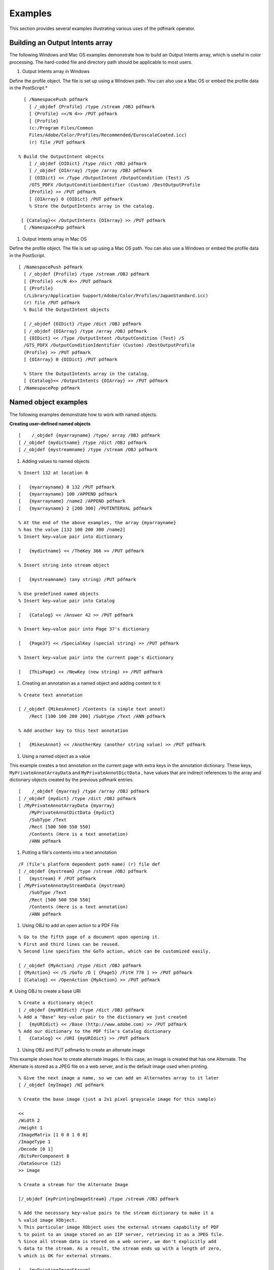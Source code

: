 ******************************************************
Examples
******************************************************
This section provides several examples illustrating various uses of the pdfmark operator.

Building an Output Intents array
================================

The following Windows and Mac OS examples demonstrate how to build an Output Intents array, which is useful in color processing. The hard-coded file and directory path should be applicable to most users.

#. Output Intents array in Windows

Define the profile object. The file is set up using a Windows path. You can also use a Mac OS or embed the profile data in the PostScript.*

::

    
     [ /NamespacePush pdfmark
       [ /_objdef {Profile} /type /stream /OBJ pdfmark
       [ {Profile} <</N 4>> /PUT pdfmark
       [ {Profile}
       (c:/Program Files/Common
       Files/Adobe/Color/Profiles/Recommended/EuroscaleCoated.icc)
       (r) file /PUT pdfmark

   % Build the OutputIntent objects
       [ /_objdef {OIDict} /type /dict /OBJ pdfmark
       [ /_objdef {OIArray} /type /array /OBJ pdfmark
       [ {OIDict} << /Type /OutputIntent /OutputCondition (Test) /S
       /GTS_PDFX /OutputConditionIdentifier (Custom) /DestOutputProfile
       {Profile} >> /PUT pdfmark
       [ {OIArray} 0 {OIDict} /PUT pdfmark
       % Store the OutputIntents array in the catalog.
   
    [ {Catalog}<< /OutputIntents {OIArray} >> /PUT pdfmark
     [ /NamespacePop pdfmark

#. Output Intents array in Mac OS

Define the profile object. The file is set up using a Mac OS path. You can also use a Windows or embed the profile data in the PostScript.

::

     [ /NamespacePush pdfmark
       [ /_objdef {Profile} /type /stream /OBJ pdfmark
       [ {Profile} <</N 4>> /PUT pdfmark
       [ {Profile}
       (/Library/Application Support/Adobe/Color/Profiles/JapanStandard.icc)
       (r) file /PUT pdfmark
       % Build the OutputIntent objects

       [ /_objdef {OIDict} /type /dict /OBJ pdfmark
       [ /_objdef {OIArray} /type /array /OBJ pdfmark
       [ {OIDict} << /Type /OutputIntent /OutputCondition (Test) /S
       /GTS_PDFX /OutputConditionIdentifier (Custom) /DestOutputProfile
       {Profile} >> /PUT pdfmark
       [ {OIArray} 0 {OIDict} /PUT pdfmark

       % Store the OutputIntents array in the catalog.
       [ {Catalog}<< /OutputIntents {OIArray} >> /PUT pdfmark
     [ /NamespacePop pdfmark

Named object examples
=====================

The following examples demonstrate how to work with named objects.

**Creating user-defined named objects**

::

   [    /_objdef {myarrayname} /type/ array /OBJ pdfmark
   [ /_objdef {mydictname} /type /dict /OBJ pdfmark
   [ /_objdef {mystreamname} /type /stream /OBJ pdfmark

#. Adding values to named objects

::

   % Insert 132 at location 0

   [   {myarrayname} 0 132 /PUT pdfmark
   [   {myarrayname} 100 /APPEND pdfmark
   [   {myarrayname} /name2 /APPEND pdfmark
   [   {myarrayname} 2 [200 300] /PUTINTERVAL pdfmark

   % At the end of the above examples, the array {myarrayname}
   % has the value [132 100 200 300 /name2]
   % Insert key–value pair into dictionary

   [   {mydictname} << /TheKey 366 >> /PUT pdfmark

   % Insert string into stream object

   [   {mystreamname} (any string) /PUT pdfmark

   % Use predefined named objects
   % Insert key–value pair into Catalog

   [   {Catalog} << /Answer 42 >> /PUT pdfmark

   % Insert key–value pair into Page 37's dictionary

   [   {Page37} << /SpecialKey (special string) >> /PUT pdfmark

   % Insert key–value pair into the current page's dictionary

   [   {ThisPage} << /NewKey (new string) >> /PUT pdfmark

#. Creating an annotation as a named object and adding content to it

::

   % Create text annotation

   [ /_objdef {MikesAnnot} /Contents (a simple text annot)
       /Rect [100 100 200 200] /Subtype /Text /ANN pdfmark

   % Add another key to this text annotation

   [   {MikesAnnot} << /AnotherKey (another string value) >> /PUT pdfmark

#. Using a named object as a value

This example creates a text annotation on the current page with extra keys in the annotation dictionary. These keys, ``MyPrivateAnnotArrayData`` and ``MyPrivateAnnotDictData`` , have values that are indirect references to the array and dictionary objects created by the previous pdfmark entries.

::

   [    /_objdef {myarray} /type /array /OBJ pdfmark
   [ /_objdef {mydict} /type /dict /OBJ pdfmark
   [ /MyPrivateAnnotArrayData {myarray}
       /MyPrivateAnnotDictData {mydict}
       /SubType /Text
       /Rect [500 500 550 550]
       /Contents (Here is a text annotation)
       /ANN pdfmark

#. Putting a file's contents into a text annotation

::

   /F (file's platform dependent path name) (r) file def
   [ /_objdef {mystream} /type /stream /OBJ pdfmark
   [   {mystream} F /PUT pdfmark
   [ /MyPrivateAnnotmyStreamData {mystream}
       /SubType /Text
       /Rect [500 500 550 550]
       /Contents (Here is a text annotation)
       /ANN pdfmark

#. Using OBJ to add an open action to a PDF File

::

   % Go to the fifth page of a document upon opening it.
   % First and third lines can be reused.
   % Second line specifies the GoTo action, which can be customized easily.

   [ /_objdef {MyAction} /type /dict /OBJ pdfmark
   [ {MyAction} << /S /GoTo /D [ {Page5} /FitH 770 ] >> /PUT pdfmark
   [ {Catalog} << /OpenAction {MyAction} >> /PUT pdfmark

#. Using OBJ to create a base URI
::

   % Create a dictionary object
   [ /_objdef {myURIdict} /type /dict /OBJ pdfmark
   % Add a "Base" key-value pair to the dictionary we just created
   [   {myURIdict} << /Base (http://www.adobe.com) >> /PUT pdfmark
   % Add our dictionary to the PDF file's Catalog dictionary
   [   {Catalog} << /URI {myURIdict} >> /PUT pdfmark

#. Using OBJ and PUT pdfmarks to create an alternate image

This example shows how to create alternate images. In this case, an image is created that has one Alternate. The Alternate is stored as a JPEG file on a web server, and is the default image used when printing.

::

   % Give the next image a name, so we can add an Alternates array to it later
   [ /_objdef {myImage} /NI pdfmark

   % Create the base image (just a 2x1 pixel grayscale image for this sample)

   <<
   /Width 2
   /Height 1
   /ImageMatrix [1 0 0 1 0 0]
   /ImageType 1
   /Decode [0 1]
   /BitsPerComponent 8
   /DataSource (1Z)
   >> image

   % Create a stream for the Alternate Image

   [/_objdef {myPrintingImageStream} /type /stream /OBJ pdfmark

   % Add the necessary key-value pairs to the stream dictionary to make it a
   % valid image XObject.
   % This particular image XObject uses the external streams capability of PDF
   % to point to an image stored on an IIP server, retrieving it as a JPEG file.
   % Since all stream data is stored on a web server, we don't explicitly add
   % data to the stream. As a result, the stream ends up with a length of zero,
   % which is OK for external streams.

   [   {myPrintingImageStream}
           <<
           /Type /XObject /Subtype /Image /Width 150 /Height 150
           /FFilter /DCTDecode /ColorSpace /DeviceRGB /BitsPerComponent 8
           /F << /FS /URL /F (http://www.mycompany.com/myfile.jpg) >>
           >>
       /PUT pdfmark

   % Add an Alternates array to the base image

       [   {myImage}
           <<
           /Alternates
               [ <</Image {myPrintingImageStream} /DefaultForPrinting true >> ]
           >>
       /PUT pdfmark

There are two possibilities for alternate images:

-  Alternate image data is outside the PDF file
-  Alternate image data is inside the PDF file

The above example shows only how to construct the first type. Note also that if the Alternate uses a different color space than the base image, it is possible that the PDF file may not contain the appropriate ``ProcSet`` references in the Resources dictionary to print the page to PostScript. For example, if the base image is grayscale and the Alternate is ``DeviceRGB`` , it is likely that the page's Resources contains only the ``ImageB`` ProcSet (for grayscale images) and not the ``ImageC`` ProcSet (for color images).

Forms examples
==============

The examples in this section show how to use the Forms pdfmark suite.

#. Define the AcroForm dictionary at the document Catalog

The AcroForm dictionary includes these required entries (see the `PDF Reference <https://www.adobe.com/go/pdfreference>`__ for more information):

-  ``Fields`` (the array from where all widgets in the form can be found)
-  ``DA`` (Default Appearance)
-  ``DR`` (Default Resources)
-  ``NeedAppearances`` , set to true to indicate that when the document is opened, all widgets are traversed to generate their display and to add them to the ``Fields`` array.

It also includes definitions of common objects that are used by the widgets such as fonts, encoding arrays, and Form *XObjects* for button faces.

::

   [    /_objdef {pdfDocEncoding} /type /dict /OBJ pdfmark
   [   {pdfDocEncoding}
           <<
           /Type /Encoding
           /Differences
               [
               24  /breve /caron /circumflex /dotaccent /hungarumlaut /ogonek /ring
                   /tilde
               39 /quotesingle
               96 /grave
               128 /bullet /dagger /daggerdbl /ellipsis /emdash /endash /florin
                   /fraction /guilsinglleft /guilsinglright /minus /perthousand
                   /quotedblbase /quotedblleft /quotedblright /quoteleft /quoteright
                   /quotesinglbase /trademark /fi /fl /Lslash /OE /Scaron /Ydieresis
                   /Zcaron /dotlessi /lslash /oe /scaron /zcaron
               164 /currency
               166 /brokenbar
               168 /dieresis /copyright /ordfeminine
               172 /logicalnot /.notdef /registered /macron /degree /plusminus
                   /twosuperior /threesuperior /acute /mu
               183 /periodcentered /cedilla /onesuperior /ordmasculine
               188 /onequarter /onehalf /threequarters
               192 /Agrave /Aacute /Acircumflex /Atilde /Adieresis /Aring /AE
                   /Ccedilla /Egrave /Eacute /Ecircumflex /Edieresis /Igrave /Iacute
                   /Icircumflex /Idieresis /Eth /Ntilde /Ograve /Oacute /Ocircumflex
                   /Otilde /Odieresis /multiply /Oslash /Ugrave /Uacute /Ucircumflex
                   /Udieresis /Yacute /Thorn /germandbls /agrave /aacute /acircumflex
                   /atilde /adieresis /aring /ae /ccedilla /egrave /eacute
                   /ecircumflex /edieresis /igrave /iacute /icircumflex /idieresis
                   /eth /ntilde /ograve /oacute /ocircumflex /otilde /odieresis
                   /divide /oslash /ugrave /uacute /ucircumflex /udieresis /yacute
                   /thorn /ydieresis
               ]
           >>
       /PUT pdfmark


   [ /_objdef {ZaDb} /type /dict /OBJ pdfmark
   [   {ZaDb}
           <<
           /Type /Font
           /Subtype /Type1
           /Name /ZaDb
           /BaseFont /ZapfDingbats
           >>
       /PUT pdfmark


   [ /_objdef {Helv} /type /dict /OBJ pdfmark
   [   {Helv}
           <<
           /Type /Font
           /Subtype /Type1
           /Name /Helv
           /BaseFont /Helvetica
           /Encoding {pdfDocEncoding}
           >>
       /PUT pdfmark


   [ /_objdef {aform} /type /dict /OBJ pdfmark


   % Define Fields array of Acroform dictionary. It will contain entries for
   % each of the widgets defined below.
   % NOTE: It is not necessary to explicitly assign the widget annotations
   % to the Fields array; Acrobat does it automatically when the file is opened.


   [ /_objdef {afields} /type /array /OBJ pdfmark


   [   {aform}
           <<
           /Fields {afields}
           /DR << /Font << /ZaDb {ZaDb} /Helv {Helv} >> >>
           /DA (/Helv 0 Tf 0 g)
           /NeedAppearances true
           >>
       /PUT pdfmark


   % Put Acroform entry in catalog dictionary

   [   {Catalog} << /AcroForm {aform} >> /PUT pdfmark

#. Define the Widget annotations, which are also field dictionaries for this form

This is the collection of all individual widget annotations. It is possible to have multiple instances of these sections, such as for defining a single widget on each instance.

::

   [    /Subtype /Widget
       /Rect [216 647 361 684]
       /F 4
       /T (SL Text)
       /FT /Tx
       /DA (/Helv 14 Tf 0 0 1 rg)
       /V (5)
       /AA <<
           /K << /S /JavaScript /JS (AFNumber_Keystroke(2, 0, 0, 0, "$", true);)>>
           /F << /S /JavaScript /JS (AFNumber_Format(2, 0, 0, 0, "$", true); >>
           >>
       /ANN pdfmark
       [ /Subtype /Widget
       /Rect [216 503 361 612]
       /F 4
       /T (Ping Result)
       /FT /Tx
       /DA (/Helv 0 Tf 0 0 1 rg)
       /Ff 4096
       /ANN pdfmark



   [ /Subtype /Widget
       /Rect [216 432 252 468]
       /F 4
       /T (Check Box)
       /FT /Btn
       /DA (/ZaDb 0 Tf 0 g)
       /AS /Off
       /MK << /CA (4)>>
       /AP << /N << /Oui /null >> >>
       /ANN pdfmark


   [ /Subtype /Widget
       /Rect [216 360 252 396]
       /F 4
       /T (Radio)
       /FT /Btn
       /DA (/ZaDb 0 Tf 0 g)
       /Ff 49152
       /AS /Off
       /MK << /CA (8)>>
       /AP << /N << /V1 /null >> >>
       /ANN pdfmark


   [ /Subtype /Widget
       /Rect [ 261 360 297 396 ]
       /F 4
       /T (Radio)
       /FT /Btn
       /DA (/ZaDb 0 Tf 0 g)
       /Ff 49152
       /AS /Off
       /MK << /CA (8)>>
       /AP << /N << /V2 /null >> >>
       /ANN pdfmark


   [ /Subtype /Widget
       /Rect [ 306 360 342 396 ]
       /F 4
       /T (Radio)
       /FT /Btn
       /DA (/ZaDb 0 Tf 0 g)
       /Ff 49152
       /AS /Off
       /MK << /CA (8)>>
       /AP << /N << /V3 /null >> >>
       /ANN pdfmark


   [ /Subtype /Widget
       /Rect [ 351 360 387 396 ]
       /F 4
       /T (Radio)
       /FT /Btn
       /DA (/ZaDb 0 Tf 0 g)
       /Ff 49152
       /AS /Off
       /MK << /CA (8)>>
       /AP << /N << /V4 /null >> >>
       /ANN pdfmark


   [ /Subtype /Widget
       /Rect [216 287 361 324]
       /F 4
       /T (Pop Down)
       /FT /Ch
       /Ff 131072
       /Opt [ [(1)(First)] [(2)(Second)] [(3)(Third)] [(4)(Fourth)] [(5)(Fifth)]]
       /DV (5)
       /V (5)
       /DA (/TiIt 18 Tf 0 0 1 rg)
       /ANN pdfmark


   [ /Subtype /Widget
       /Rect [216 215 361 252]
       /F 4
       /T (Combo)
       /FT /Ch
       /Ff 917504
       /Opt [ (Black)(Blue)(Green)(Pink)(Red)(White)]
       /DA (/TiRo 18 Tf 0 g )
       /V (Black)
       /DV (Black)
       /ANN pdfmark


   [ /Subtype /Widget
       /Rect [216 107 253 180]
       /F 4
       /T (ListBox)
       /FT /Ch
       /DA (/Helv 10 Tf 1 0 0 rg)
       /Opt [(1)(2)(3)(4)(5)]
       /DV (3)
       /V (3)
       /ANN pdfmark


   % Example of how the /MK dictionary is used.
   % Notice that the text will be shown upside-down (180 degree rotation).

   [ /Subtype /Widget
       /Rect [ 430 110 570 150 ]
       /F 4
       /T (Clear)
       /FT /Btn
       /H /P
       /DA (/HeBo 18 Tf 0 0 1 rg)
       /Ff 65536
       /MK <<
           /BC [ 1 0 0 ]
           /BG [ 0.75 0.45 0.75 ]
           /CA (Clear)
           /AC (Done!)
           /R 180
       >>
       /BS <<
           /W 3
           /S /I
           >>
       /A << /S /ResetForm >>
       /ANN pdfmark

Structure examples
==================

This section provides examples of various uses of the structure pdfmark suite. The first example shows an entire structure tree, consisting of one section containing two paragraphs. It illustrates both how to create the tree structure and how the structure is related to the page content of the PDF file. The second example shows the parts of the output PDF file that result from the PostScript language code. Other examples follow.

#. A simple structure

This example has one section with two paragraphs, all on one page.

::

       % On the first page:
       % Start a section with the unnamed Structure Tree as parent.
       % Push the Section element onto the implicit parent stack as
       % current implicit parent.

       [ /Subtype /Section /StPNE pdfmark

       % Start a paragraph with the Section as implicit parent.
       % Push the Paragraph element on top of the implicit parent
       % stack as the current implicit parent.

       [ /Subtype /P /StPNE pdfmark

       % Begin the marked content holding the text of the
       % first paragraph. It is implicitly added to the Paragraph
       % element.

       [ /StBMC pdfmark

       % [PostScript code for the contents of the first paragraph
       % goes here.]

       % End the marked content holding the text of the first
       % paragraph.

       [ /EMC pdfmark

       % Pop the Paragraph element off the implicit parent stack.
       % This exposes the Section element as implicit parent again.

       [ /StPop pdfmark

       % And now for the second paragraph:

       [ /Subtype /P /StPNE pdfmark


       [ /StBMC pdfmark

       % PostScript code for the contents of the second paragraph goes here.

       [ /EMC pdfmark
  
    % We're being tidy by popping both the second Paragraph
    |  % element and the Section element off the stack. We could have
    | % left everything hanging at the end of the document, or used

    % [ /StPopAll pdfmark instead.

::

     [ /StPop pdfmark
     [ /StPop pdfmark

#. PDF output resulting from code in previous example

This example is for illustration purposes only. The PDF code actually produced by Distiller would not include comments and would differ in other ways.

::

       % In the Catalog dictionary, under the key StructTreeRoot,
       % the following dictionary is entered as object 3 0:
       3 0 obj
       <</Type /StructTreeRoot
       % The Section element is the only child.
       /K [4 0 R]
       /ParentTree 100 0 R
       >> endobj

       % The number tree that locates structure parents of marked content.
       100 0 obj
       <</Nums [0 101 0 R]
       >>
       endobj

       % Structure parents for page 1.
       101 0 obj
       [5 0 R 6 0 R]
       endobj
       % End of parent tree objects.
       % As object 4 0, the following dictionary represents the
       % Section element:
       4 0 obj
       <</Type /StructElement
       /S /Section
       % Parent link refers back to the dictionary representing the
       % Structure Tree Root.
       /P 3 0 R
       % The Section element has two Paragraph elements as children.
       /K [5 0 R 6 0 R]
       >> endobj

       % Object 5 0, the first Paragraph element
       5 0 obj
       <</Type /StructElement
       /S /P
       /P 4 0 R
       % Page in whose content stream integer Marked Content ID's denote Kids
       /Pg 10 0 R
       /K [0]
       >> endobj

       % Object 6 0, the second Paragraph element
       6 0 obj
       <</Type /StructElement
       /S /P
       /P 4 0 R
       % Page in whose content stream integer Marked Content ID's denote Kids
       /Pg 10 0 R
       /K [1]
       >> endobj

       % Object 10 0, the Page object for the page on which both
       % paragraphs are marked. Only the relevant entries in the
       % dictionary are shown.
       % The Resources dictionary of the Contents stream of the page.
       <</StructParents 0
       >>
       % Inside the Contents stream of the page.
       /P <</MCID 0>> BDC
       % [Paragraph 1 content marking goes here.]
       EMC
       /P <</MCID 1>> BDC
       % [Paragraph 2 content marking goes here]
       EMC

#. A bookmark for a structural element

::

    [ 
   other /StPNE key-value pairs

           /Bookmark
               <<
               /Title (an element in my structure)
               /Open true
               >>
           /StPNE pdfmark

#. Interrupted structure

This example shows a paragraph that is graphically interrupted by a table. The originating application has chosen to write out the PostScript in graphical order, but logically the paragraph is one element and the table is another. To further complicate the situation, the document contains a special element that is a list of tables.

::

       % Start a ListOfTables element directly under the Structure
       % Tree Root.  Give it an object name for later reference.
       [ /_objdef {LOT} /Subtype /ListOfTables /StPNE pdfmark
     
       % Pop it off the stack so that the next element becomes a
       % child of the Structure Tree Root.
       [ /StPop pdfmark
     
       % Start the page with the section on it.
     
       % Start the section, also making it the default parent element.
       [ /Subtype /Section /StPNE pdfmark  
       % Start the paragraph.

       [ /Subtype /P /StPNE pdfmark
   
       % Here comes the portion of the paragraph before the table
       [ /StBMC pdfmark
     
       % [Code to write the first portion of the paragraph goes here]
      
       [ /EMC pdfmark
     
       % Now we're interrupted by a table that doesn't belong to the
       % paragraph.  Save the context as a conservative move because
       % we don't want to worry about what the table code does to the
       % implicit parent stack.
       [ /StoreName /S1 /StStore pdfmark
     
       % The table is an element, and it contains cells as child elements.
       [ /E {LOT} /StPush pdfmark
       [ /Subtype /Table /StPNE pdfmark
     
       % Code to draw the table and establish its logical substructure here
      
       % Pop the table and the List of Tables off the implicit parent stack.
       [ /StPop pdfmark
       [ /StPop pdfmark
     
       % Resume the paragraph.  It turns out that the table code was
       % tidy, but it's probably a good thing that we didn't count on
       % it. Get the implicit parent stack back into a known state.
       [ /StoreName /S1 /StRetrieve pdfmark
      
       [ /StBMC pdfmark
     
       % [Code to write the second portion of the paragraph
       [ /EMC pdfmark
     
       % Pop the Paragraph and Section elements and the Structure
       % Tree Root off the stack.
       [ /StPop pdfmark
       [ /StPop pdfmark
       [ /StPop pdfmark

#. Independence of logical and physical structure

This example shows that the logical structure and the physical nesting of marked content can have different tree structures. In this example there are two Structure Trees. One is the usual hierarchical structure of the document; the other is a list of funny words that occur within the document. The words occur as nested marked content within the marked content forming the contents of a paragraph, but the words become the content of elements in a separate branch of the structure tree from the Paragraph elements.

::

       % Set up a List element to hold the Funny Word List.
       [ /_objdef {FWL}    /Subtype /List /Title (Funny Words) /StPNE pdfmark

       [ /StPop p
      
       [/Subtype /Section /StPNE p
      
       [ /Subtype /P /StPNE p
     
       % Begin PostScript code for the par
       [ /StBMC p
       (John was thrilled to find some 
       % Here's an occurrence of a funny word comi
       % Start an element for the funny word l
       [ /E {FWL} /StPush p
       [ /Subtype /Word /StPNE p
       % Fill that element with the funny word from the
       % page content. This content is still in the
       % marked content within the paragraph el
       [ /StBMC pdfmark
       (puccoon) show
       [ /EMC pdfmark

       % Pop the Word element off the implicit parent stack.

       [ /StPop pdfmark

       % Resume paragraph content that's not in the funny word
       % (, not knowing that it could also be called )
       % ... another funny word ...

       [ /E {FWL} /StPush pdfmark
       [ /Subtype /Word /StPNE pdfmark
       [ /StBMC pdfmark
       (gromwell) show
       [ /EMC pdfmark
       [ /StPop pdfmark
       (.) show

       % Close off the marked content for the paragraph...

       [ /EMC pdfmark

       % ...and tidy up the stack

       [ /StPop pdfmark
       [ /StPop pdfmark
       [ /StPop pdfmark

#. Page break within logical structure

This example shows how to handle a logical structure spanning more than one page. It shows a logical paragraph spanning a page break.

::

    %%Page: 1 1
       % Begin a Paragraph element

       [ /Subtype /P /StPNE pdfmark

       [ /StBMC pdfmark

       % ... write the portion of the paragraph that's on Page 1 ...

       [ /EMC pdfmark
       showpage

       %%Page: 2 2

       % The Paragraph element is still on the top of the stack, so
       % we can just add some more content to it implicitly.

       [ /StBMC pdfmark

       % ... write the portion of the paragraph that's on Page 2 ...

       [ /EMC pdfmark

#. Logical structure out-of-order in physical structure

This example shows how to build a logical structure whose elements appear in a different physical order in the document from their logical order. The example is based on a magazine in which an opinion piece starting on the last inside page is continued on an earlier page in the printing order.

::

    %%Page 5 5
       [ /Subtype /Section /ID (ID string) /StPNE pdfmark

       % Within the Section element, this Paragraph element is actually
       % a later paragraph than the Paragraph element that appears
       % on the next page.
       [ /Subtype /P /StPNE pdfmark
                   % No /At key, so defaults to being inserted
                   % as last child of its parent.

       [ /StBMC pdfmark
       % ... draw the paragraph...
       [ /EMC pdfmark

       % ... the rest of the page ...
       showpage

       % Pop the Paragraph element off the stack
       [ /StPop pdfmark
       %%Page 6 6

       [ /Subtype /P /At 0 /StPNE pdfmark
       % Insert as first child of parent.

       [ /StBMC pdfmark
       % ... draw the paragraph...
       [ /EMC pdfmark

       % Pop the Paragraph and Section elements off the stack
       [ /StPop pdfmark
       [ /StPop pdfmark
